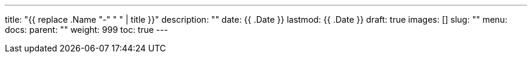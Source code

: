 ---
title: "{{ replace .Name "-" " " | title }}"
description: ""
date: {{ .Date }}
lastmod: {{ .Date }}
draft: true
images: []
slug: ""
menu: 
  docs:
    parent: ""
weight: 999
toc: true
---